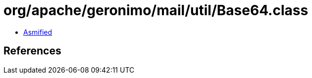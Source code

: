 = org/apache/geronimo/mail/util/Base64.class

 - link:Base64-asmified.java[Asmified]

== References

